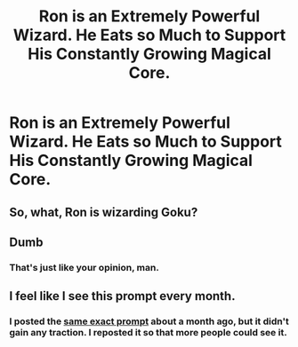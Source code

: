 #+TITLE: Ron is an Extremely Powerful Wizard. He Eats so Much to Support His Constantly Growing Magical Core.

* Ron is an Extremely Powerful Wizard. He Eats so Much to Support His Constantly Growing Magical Core.
:PROPERTIES:
:Author: Azara5
:Score: 7
:DateUnix: 1604973734.0
:DateShort: 2020-Nov-10
:FlairText: Prompt
:END:

** So, what, Ron is wizarding Goku?
:PROPERTIES:
:Author: tn5421
:Score: 3
:DateUnix: 1605132760.0
:DateShort: 2020-Nov-12
:END:


** Dumb
:PROPERTIES:
:Author: TheDawnOfTexas
:Score: 3
:DateUnix: 1605195622.0
:DateShort: 2020-Nov-12
:END:

*** That's just like your opinion, man.
:PROPERTIES:
:Author: YourSugarDaddy69
:Score: 4
:DateUnix: 1605203092.0
:DateShort: 2020-Nov-12
:END:


** I feel like I see this prompt every month.
:PROPERTIES:
:Score: 2
:DateUnix: 1605100714.0
:DateShort: 2020-Nov-11
:END:

*** I posted the [[https://www.reddit.com/r/HPfanfiction/comments/jb9013/ron_is_an_extremely_powerful_wizard_he_eats_so/][same exact prompt]] about a month ago, but it didn't gain any traction. I reposted it so that more people could see it.
:PROPERTIES:
:Author: Azara5
:Score: 1
:DateUnix: 1605127729.0
:DateShort: 2020-Nov-12
:END:
